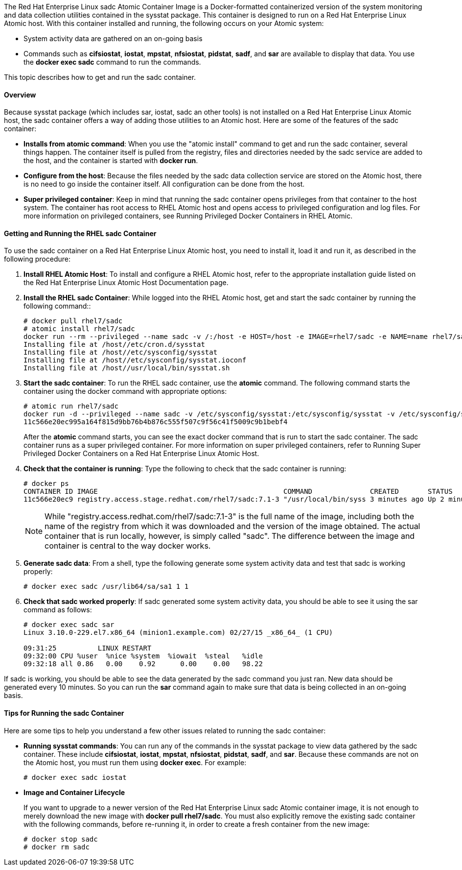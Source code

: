 The Red Hat Enterprise Linux sadc Atomic Container Image is a Docker-formatted containerized version of the system monitoring and data collection utilities contained in the sysstat package. This container is designed to run on a Red Hat Enterprise Linux Atomic host. With this container installed and running, the following occurs on your Atomic system:

* System activity data are gathered on an on-going basis
* Commands such as *cifsiostat*, *iostat*, *mpstat*, *nfsiostat*, *pidstat*, *sadf*, and *sar* are available to display that data. You use the *docker exec sadc* command to run the commands.

This topic describes how to get and run the sadc container.

==== Overview

Because sysstat package (which includes sar, iostat, sadc an other tools) is not installed on a Red Hat Enterprise Linux Atomic host, the sadc container offers a way of adding those utilities to an Atomic host. Here are some of the features of the sadc container:

* *Installs from atomic command*: When you use the "atomic install" command to get and run the sadc container, several things happen. The container itself is pulled from the registry, files and directories needed by the sadc service are added to the host, and the container is started with *docker run*.

* *Configure from the host*: Because the files needed by the sadc data collection service are stored on the Atomic host, there is no need to go inside the container itself. All configuration can be done from the host.

* *Super privileged container*: Keep in mind that running the sadc container opens privileges from that container to the host system. The container has root access to RHEL Atomic host and opens access to privileged configuration and log files. For more information on privileged containers, see Running Privileged Docker Containers in RHEL Atomic.

==== Getting and Running the RHEL sadc Container

To use the sadc container on a Red Hat Enterprise Linux Atomic host, you need to install it, load it and run it, as described in the following procedure:

. *Install RHEL Atomic Host*: To install and configure a RHEL Atomic host, refer to the appropriate installation guide listed on the Red Hat Enterprise Linux Atomic Host Documentation page.

. *Install the RHEL sadc Container*: While logged into the RHEL Atomic host, get and start the sadc container by running the following command::
+
....
# docker pull rhel7/sadc
# atomic install rhel7/sadc
docker run --rm --privileged --name sadc -v /:/host -e HOST=/host -e IMAGE=rhel7/sadc -e NAME=name rhel7/sadc /usr/local/bin/sysstat-install.sh
Installing file at /host//etc/cron.d/sysstat
Installing file at /host//etc/sysconfig/sysstat
Installing file at /host//etc/sysconfig/sysstat.ioconf
Installing file at /host//usr/local/bin/sysstat.sh
....

. *Start the sadc container*: To run the RHEL sadc container, use the *atomic* command. The following command starts the container using the docker command with appropriate options:
+
....
# atomic run rhel7/sadc
docker run -d --privileged --name sadc -v /etc/sysconfig/sysstat:/etc/sysconfig/sysstat -v /etc/sysconfig/sysstat.ioconf:/etc/sysconfig/sysstat.ioconf -v /var/log/sa:/var/log/sa -v /:/host -e HOST=/host -e IMAGE=rhel7/sadc -e NAME=sadc --net=host --restart=always rhel7/sadc /usr/local/bin/sysstat.sh
11c566e20ec995a164f815d9bb76b4b876c555f507c9f56c41f5009c9b1bebf4
....
+
After the *atomic* command starts, you can see the exact docker command that is run to start the sadc container. The sadc container runs as a super privileged container. For more information on super privileged containers, refer to Running Super Privileged Docker Containers on a Red Hat Enterprise Linux Atomic Host.

. *Check that the container is running*: Type the following to check that the sadc container is running:
+
....
# docker ps
CONTAINER ID IMAGE                                             COMMAND              CREATED       STATUS       PORTS NAMES
11c566e20ec9 registry.access.stage.redhat.com/rhel7/sadc:7.1-3 "/usr/local/bin/syss 3 minutes ago Up 2 minutes       sadc
....
+
[NOTE]
While "registry.access.redhat.com/rhel7/sadc:7.1-3" is the full name of the image, including both the name of the registry from which it was downloaded and the version of the image obtained. The actual container that is run locally, however, is simply called "sadc". The difference between the image and container is central to the way docker works.

. *Generate sadc data*: From a shell, type the following generate some system activity data and test that sadc is working properly:
+
....
# docker exec sadc /usr/lib64/sa/sa1 1 1
....

. *Check that sadc worked properly*: If sadc generated some system activity data, you should be able to see it using the sar command as follows:
+
....
# docker exec sadc sar
Linux 3.10.0-229.el7.x86_64 (minion1.example.com) 02/27/15 _x86_64_ (1 CPU)

09:31:25          LINUX RESTART
09:32:00 CPU %user  %nice %system  %iowait  %steal   %idle
09:32:18 all 0.86   0.00    0.92      0.00    0.00   98.22
....

If sadc is working, you should be able to see the data generated by the sadc command you just ran. New data should be generated every 10 minutes. So you can run the *sar* command again to make sure that data is being collected in an on-going basis.

==== Tips for Running the sadc Container

Here are some tips to help you understand a few other issues related to running the sadc container:

* *Running sysstat commands*: You can run any of the commands in the sysstat package to view data gathered by the sadc container. These include *cifsiostat*, *iostat*, *mpstat*, *nfsiostat*, *pidstat*, *sadf*, and *sar*. Because these commands are not on the Atomic host, you must run them using *docker exec*. For example:
+
....
# docker exec sadc iostat
....

* *Image and Container Lifecycle*
+
If you want to upgrade to a newer version of the Red Hat Enterprise Linux sadc Atomic container image, it is not enough to merely download the new image with *docker pull rhel7/sadc*. You must also explicitly remove the existing sadc container with the following commands, before re-running it, in order to create a fresh container from the new image:
+
....
# docker stop sadc
# docker rm sadc
....
